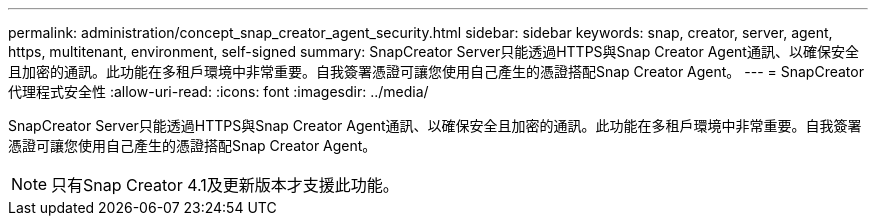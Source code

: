 ---
permalink: administration/concept_snap_creator_agent_security.html 
sidebar: sidebar 
keywords: snap, creator, server, agent, https, multitenant, environment, self-signed 
summary: SnapCreator Server只能透過HTTPS與Snap Creator Agent通訊、以確保安全且加密的通訊。此功能在多租戶環境中非常重要。自我簽署憑證可讓您使用自己產生的憑證搭配Snap Creator Agent。 
---
= SnapCreator代理程式安全性
:allow-uri-read: 
:icons: font
:imagesdir: ../media/


[role="lead"]
SnapCreator Server只能透過HTTPS與Snap Creator Agent通訊、以確保安全且加密的通訊。此功能在多租戶環境中非常重要。自我簽署憑證可讓您使用自己產生的憑證搭配Snap Creator Agent。


NOTE: 只有Snap Creator 4.1及更新版本才支援此功能。

